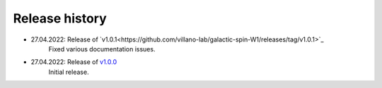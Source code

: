 ===============
Release history
===============

* 27.04.2022: Release of `v1.0.1<https://github.com/villano-lab/galactic-spin-W1/releases/tag/v1.0.1>`_
     Fixed various documentation issues.
* 27.04.2022: Release of `v1.0.0 <https://github.com/villano-lab/galactic-spin-W1/releases/tag/v1.0.0>`_
     Initial release.